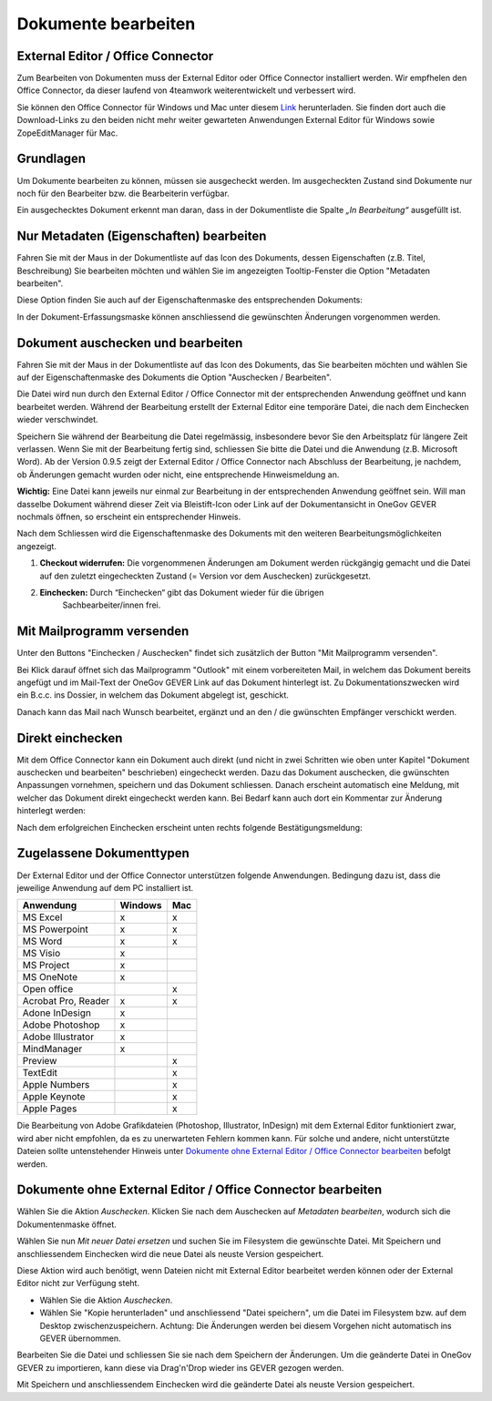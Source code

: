 .. _label-dokument-checkin:

Dokumente bearbeiten
====================

External Editor / Office Connector
~~~~~~~~~~~~~~~~~~~~~~~~~~~~~~~~~~

Zum Bearbeiten von Dokumenten muss der External Editor oder Office Connector
installiert werden. Wir empfhelen den Office Connector, da dieser laufend von
4teamwork weiterentwickelt und verbessert wird.

Sie können den Office Connector für Windows und Mac unter diesem `Link <https://www.4teamwork.ch/office-connector>`_ herunterladen.
Sie finden dort auch die Download-Links zu den beiden nicht mehr weiter
gewarteten Anwendungen External Editor für Windows sowie ZopeEditManager für Mac.

Grundlagen
~~~~~~~~~~

Um Dokumente bearbeiten zu können, müssen sie ausgecheckt werden. Im
ausgecheckten Zustand sind Dokumente nur noch für den Bearbeiter bzw.
die Bearbeiterin verfügbar.

Ein ausgechecktes Dokument erkennt man daran, dass in der Dokumentliste
die Spalte *„In Bearbeitung“* ausgefüllt ist.

Nur Metadaten (Eigenschaften) bearbeiten
~~~~~~~~~~~~~~~~~~~~~~~~~~~~~~~~~~~~~~~~

Fahren Sie mit der Maus in der Dokumentliste auf das Icon des Dokuments,
dessen Eigenschaften (z.B. Titel, Beschreibung) Sie bearbeiten möchten
und wählen Sie im angezeigten Tooltip-Fenster die Option "Metadaten
bearbeiten".

|img-dokumente-8|

Diese Option finden Sie auch auf der Eigenschaftenmaske des
entsprechenden Dokuments:

|img-dokumente-7|

In der Dokument-Erfassungsmaske können anschliessend die gewünschten
Änderungen vorgenommen werden.

Dokument auschecken und bearbeiten
~~~~~~~~~~~~~~~~~~~~~~~~~~~~~~~~~~

Fahren Sie mit der Maus in der Dokumentliste auf das Icon des Dokuments,
das Sie bearbeiten möchten und wählen Sie auf der Eigenschaftenmaske des
Dokuments die Option "Auschecken / Bearbeiten".

|img-dokumente-9|

Die Datei wird nun durch den External Editor / Office Connector mit der
entsprechenden Anwendung geöffnet und kann bearbeitet werden. Während der
Bearbeitung erstellt der External Editor eine temporäre Datei, die nach dem
Einchecken wieder verschwindet.

Speichern Sie während der Bearbeitung die Datei regelmässig,
insbesondere bevor Sie den Arbeitsplatz für längere Zeit verlassen. Wenn
Sie mit der Bearbeitung fertig sind, schliessen Sie bitte die Datei und
die Anwendung (z.B. Microsoft Word). Ab der Version 0.9.5 zeigt der
External Editor / Office Connector nach Abschluss der Bearbeitung, je nachdem,
ob Änderungen gemacht wurden oder nicht, eine entsprechende Hinweismeldung an.

**Wichtig:** Eine Datei kann jeweils nur einmal zur Bearbeitung in der
entsprechenden Anwendung geöffnet sein. Will man dasselbe Dokument
während dieser Zeit via Bleistift-Icon oder Link auf der
Dokumentansicht in OneGov GEVER nochmals öffnen, so erscheint ein entsprechender
Hinweis.

Nach dem Schliessen wird die Eigenschaftenmaske des Dokuments mit den
weiteren Bearbeitungsmöglichkeiten angezeigt.

|img-dokumente-10|

1. **Checkout widerrufen:** Die vorgenommenen Änderungen am Dokument werden
   rückgängig gemacht und die Datei auf den zuletzt eingecheckten
   Zustand (= Version vor dem Auschecken) zurückgesetzt.

2. **Einchecken:** Durch “Einchecken“ gibt das Dokument wieder für die übrigen
    Sachbearbeiter/innen frei.

Mit Mailprogramm versenden
~~~~~~~~~~~~~~~~~~~~~~~~~~

Unter den Buttons "Einchecken / Auschecken" findet sich zusätzlich der Button
"Mit Mailprogramm versenden".

|img-dokumente-35|

Bei Klick darauf öffnet sich das Mailprogramm "Outlook" mit einem vorbereiteten
Mail, in welchem das Dokument bereits angefügt und im Mail-Text der OneGov GEVER
Link auf das Dokument hinterlegt ist. Zu Dokumentationszwecken wird ein B.c.c.
ins Dossier, in welchem das Dokument abgelegt ist, geschickt.

|img-dokumente-36|

Danach kann das Mail nach Wunsch bearbeitet, ergänzt und an den / die gwünschten
Empfänger verschickt werden.

Direkt einchecken
~~~~~~~~~~~~~~~~~
Mit dem Office Connector kann ein Dokument auch direkt (und nicht in
zwei Schritten wie oben unter Kapitel "Dokument auschecken und bearbeiten"
beschrieben) eingecheckt werden. Dazu das Dokument auschecken, die gwünschten
Anpassungen vornehmen, speichern und das Dokument schliessen. Danach erscheint
automatisch eine Meldung, mit welcher das Dokument direkt eingecheckt werden
kann. Bei Bedarf kann auch dort ein Kommentar zur Änderung hinterlegt werden:

|img-dokumente-37|

Nach dem erfolgreichen Einchecken erscheint unten rechts folgende
Bestätigungsmeldung:

|img-dokumente-38|

Zugelassene Dokumenttypen
~~~~~~~~~~~~~~~~~~~~~~~~~

Der External Editor und der Office Connector unterstützen folgende Anwendungen.
Bedingung dazu ist, dass die jeweilige Anwendung auf dem PC installiert ist.

====================== ========= =========
Anwendung               Windows     Mac
====================== ========= =========
MS Excel                  x          x


MS Powerpoint             x          x


MS Word                   x          x


MS Visio                  x


MS Project                x


MS OneNote                x


Open office                          x


Acrobat Pro, Reader       x          x


Adone InDesign            x


Adobe Photoshop           x


Adobe Illustrator         x


MindManager               x


Preview                              x


TextEdit                             x


Apple Numbers                        x


Apple Keynote                        x


Apple Pages                          x

====================== ========= =========

Die Bearbeitung von Adobe Grafikdateien (Photoshop, Illustrator,
InDesign) mit dem External Editor funktioniert zwar, wird aber nicht
empfohlen, da es zu unerwarteten Fehlern kommen kann. Für solche und andere,
nicht unterstützte Dateien sollte untenstehender Hinweis unter `Dokumente ohne External Editor / Office Connector bearbeiten`_ befolgt werden.

Dokumente ohne External Editor / Office Connector bearbeiten
~~~~~~~~~~~~~~~~~~~~~~~~~~~~~~~~~~~~~~~~~~~~~~~~~~~~~~~~~~~~~~~~~

Wählen Sie die Aktion *Auschecken*. Klicken Sie nach dem Auschecken auf
*Metadaten bearbeiten*, wodurch sich die Dokumentenmaske öffnet.

Wählen Sie nun *Mit neuer Datei ersetzen* und suchen Sie im Filesystem
die gewünschte Datei. Mit Speichern und anschliessendem Einchecken wird
die neue Datei als neuste Version gespeichert.

|img-dokumente-12|

Diese Aktion wird auch benötigt, wenn Dateien nicht mit External Editor
bearbeitet werden können oder der External Editor nicht zur Verfügung
steht.

-  Wählen Sie die Aktion *Auschecken*.

-  Wählen Sie "Kopie herunterladen" und anschliessend "Datei
   speichern", um die Datei im Filesystem bzw. auf dem Desktop
   zwischenzuspeichern. Achtung: Die Änderungen werden bei diesem
   Vorgehen nicht automatisch ins GEVER übernommen.

|img-dokumente-11|

Bearbeiten Sie die Datei und schliessen Sie sie nach dem Speichern der
Änderungen. Um die geänderte Datei in OneGov GEVER zu importieren, kann
diese via Drag'n'Drop wieder ins GEVER gezogen werden.

Mit Speichern und anschliessendem Einchecken wird die geänderte Datei
als neuste Version gespeichert.

.. |img-dokumente-7| image:: ../img/media/img-dokumente-7.png
.. |img-dokumente-8| image:: ../img/media/img-dokumente-8.png
.. |img-dokumente-9| image:: ../img/media/img-dokumente-9.png
.. |img-dokumente-10| image:: ../img/media/img-dokumente-10.png
.. |img-dokumente-12| image:: ../img/media/img-dokumente-12.png
.. |img-dokumente-11| image:: ../img/media/img-dokumente-11.png
.. |img-dokumente-35| image:: ../img/media/img-dokumente-35.png
.. |img-dokumente-36| image:: ../img/media/img-dokumente-36.png
.. |img-dokumente-37| image:: ../img/media/img-dokumente-37.png
.. |img-dokumente-38| image:: ../img/media/img-dokumente-38.png

.. disqus::
